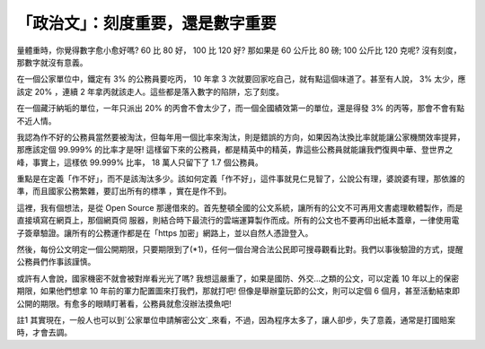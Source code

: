 「政治文」：刻度重要，還是數字重要
================================================================================

量體重時，你覺得數字愈小愈好嗎? 60 比 80 好， 100 比 120 好? 那如果是 60 公斤比 80 磅; 100 公斤比 120 克呢?
沒有刻度，那數字就沒有意義。

在一個公家單位中，鐵定有 3% 的公務員要吃丙， 10 年拿 3 次就要回家吃自己，就有點這個味道了。甚至有人說， 3% 太少，應該定 20% ，連續 2
年拿丙就該走人。這些都是落入數字的陷阱，忘了刻度。

在一個藏汙納垢的單位，一年只派出 20% 的丙會不會太少了，而一個全國績效第一的單位，還是得發 3% 的丙等，那會不會有點不近人情。

我認為作不好的公務員當然要被淘汰，但每年用一個比率來淘汰，則是錯誤的方向，如果因為汰換比率就能讓公家機關效率提昇，那應該定個 99.999%
的比率才是呀! 這樣留下來的公務員，都是精英中的精英，靠這些公務員就能讓我們復興中華、登世界之峰，事實上，這樣依 99.999% 比率， 18
萬人只留下了 1.7 個公務員。

重點是在定義「作不好」，而不是該淘汰多少。該如何定義「作不好」，這件事就見仁見智了，公說公有理，婆說婆有理，那依誰的準，而且國家公務繁雜，要訂出所有的標準
，實在是作不到。

這裡，我有個想法，是從 Open Source 那邊借來的。首先整頓全國的公文系統，讓所有的公文不可再用文書處理軟體製作，而是直接填寫在網頁上，那個網頁伺
服器，則結合時下最流行的雲端運算製作而成。所有的公文也不要再印出紙本蓋章，一律使用電子簽章驗證。讓所有的公務運作都是在「https
加密」網路上，並以自然人憑證登入。

然後，每份公文明定一個公開期限，只要期限到了(*1)，任何一個台灣合法公民即可搜尋觀看比對。我們以事後驗證的方式，提醒公務員們作事該謹慎。

或許有人會說，國家機密不就會被對岸看光光了嗎? 我想這嚴重了，如果是國防、外交…之類的公文，可以定義 10 年以上的保密期限，如果他們想拿 10
年前的軍力配置圖來打我們，那就打吧! 但像是舉辦童玩節的公文，則可以定個 6 個月，甚至活動結束即公開的期限。有愈多的眼睛盯著看，公務員就愈沒辦法摸魚吧!

註1 其實現在，一般人也可以到`公家單位申請解密公文`_來看，不過，因為程序太多了，讓人卻步，失了意義，通常是打國賠案時，才會去調。

.. _公家單位申請解密公文:
    http://www.hakka.gov.tw/ct.asp?xItem=11257&CtNode=2117&mp=2013&ps=


.. author:: default
.. categories:: chinese
.. tags:: politic, cloud computing
.. comments::